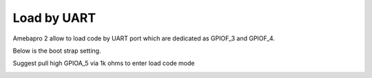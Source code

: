 Load by UART
================

.. contents::
  :local:
  :depth: 2

Amebapro 2 allow to load code by UART port which are dedicated as GPIOF_3 and GPIOF_4. 

Below is the boot strap setting.

Suggest pull high GPIOA_5 via 1k ohms to enter load code mode

.. image:: ../_hw_static/02_Load_by_UART/02_Load_by_UART1.png

.. image:: ../_hw_static/02_Load_by_UART/02_Load_by_UART2.png

.. image:: ../_hw_static/02_Load_by_UART/02_Load_by_UART3.png


